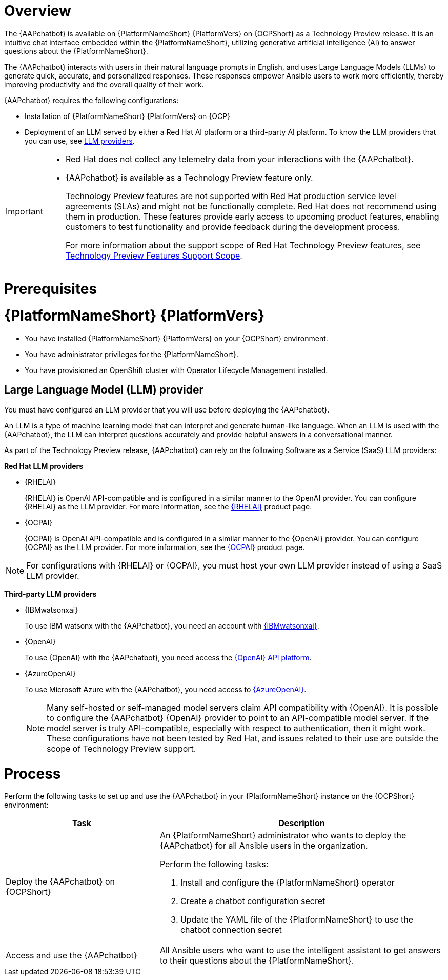 :_mod-docs-content-type: CONCEPT

[id="con-about-lightspeed-intelligent-assistant_{context}"]

= Overview

[role="_abstract"]

The {AAPchatbot} is available on {PlatformNameShort} {PlatformVers} on {OCPShort} as a Technology Preview release. It is an intuitive chat interface embedded within the {PlatformNameShort}, utilizing generative artificial intelligence (AI) to answer questions about the {PlatformNameShort}. 

The {AAPchatbot} interacts with users in their natural language prompts in English, and uses Large Language Models (LLMs) to generate quick, accurate, and personalized responses. These responses empower Ansible users to work more efficiently, thereby improving productivity and the overall quality of their work. 

{AAPchatbot} requires the following configurations:

* Installation of {PlatformNameShort} {PlatformVers} on {OCP}
* Deployment of an LLM served by either a Red Hat AI platform or a third-party AI platform. To know the LLM providers that you can use, see xref:#LLMproviders[LLM providers]. 

[IMPORTANT]
====
* Red Hat does not collect any telemetry data from your interactions with the {AAPchatbot}. 
* {AAPchatbot} is available as a Technology Preview feature only.
+
Technology Preview features are not supported with Red Hat production service level agreements (SLAs) and might not be functionally complete. Red Hat does not recommend using them in production. These features provide early access to upcoming product features, enabling customers to test functionality and provide feedback during the development process.
+
For more information about the support scope of Red Hat Technology Preview features, see  link:https://access.redhat.com/support/offerings/techpreview[Technology Preview Features Support Scope].
====

= Prerequisites

= {PlatformNameShort} {PlatformVers}

* You have installed {PlatformNameShort} {PlatformVers} on your {OCPShort} environment. 
* You have administrator privileges for the {PlatformNameShort}.
* You have provisioned an OpenShift cluster with Operator Lifecycle Management installed.

[#LLMproviders]
== Large Language Model (LLM) provider

You must have configured an LLM provider that you will use before deploying the {AAPchatbot}. 

An LLM is a type of machine learning model that can interpret and generate human-like language. When an LLM is used with the {AAPchatbot}, the LLM can interpret questions accurately and provide helpful answers in a conversational manner.

As part of the Technology Preview release, {AAPchatbot} can rely on the following Software as a Service (SaaS) LLM providers:

*Red Hat LLM providers*

* {RHELAI}
+
{RHELAI} is OpenAI API-compatible and is configured in a similar manner to the OpenAI provider. You can configure {RHELAI} as the LLM provider. For more information, see the link:https://www.redhat.com/en/products/ai/enterprise-linux-ai[{RHELAI}] product page.

* {OCPAI}
+
{OCPAI} is OpenAI API-compatible and is configured in a similar manner to the {OpenAI} provider. You can configure {OCPAI} as the LLM provider. For more information, see the link:https://www.redhat.com/en/products/ai/openshift-ai[{OCPAI}] product page.

[NOTE]
====
For configurations with {RHELAI} or {OCPAI}, you must host your own LLM provider instead of using a SaaS LLM provider. 
====

*Third-party LLM providers*

* {IBMwatsonxai}
+
To use IBM watsonx with the {AAPchatbot}, you need an account with link:https://www.ibm.com/products/watsonx-ai[{IBMwatsonxai}].

* {OpenAI}
+
To use {OpenAI} with the {AAPchatbot}, you need access the link:https://openai.com/api/[{OpenAI} API platform].

* {AzureOpenAI}
+
To use Microsoft Azure with the {AAPchatbot}, you need access to link:https://azure.microsoft.com/en-us/products/ai-services/openai-service[{AzureOpenAI}]. 
+
[NOTE]
====
Many self-hosted or self-managed model servers claim API compatibility with {OpenAI}. It is possible to configure the {AAPchatbot} {OpenAI} provider to point to an API-compatible model server. If the model server is truly API-compatible, especially with respect to authentication, then it might work. These configurations have not been tested by Red Hat, and issues related to their use are outside the scope of Technology Preview support.
====

= Process
Perform the following tasks to set up and use the {AAPchatbot} in your {PlatformNameShort} instance on the {OCPShort} environment:

[%header,cols="35%,65%"]
|====
| Task 
| Description

|Deploy the {AAPchatbot} on {OCPShort}
a|An {PlatformNameShort} administrator who wants to deploy the {AAPchatbot} for all Ansible users in the organization.

Perform the following tasks:

. Install and configure the {PlatformNameShort} operator
. Create a chatbot configuration secret
. Update the YAML file of the {PlatformNameShort} to use the chatbot connection secret 

| Access and use the {AAPchatbot}
| All Ansible users who want to use the intelligent assistant to get answers to their questions about the {PlatformNameShort}.
|====
